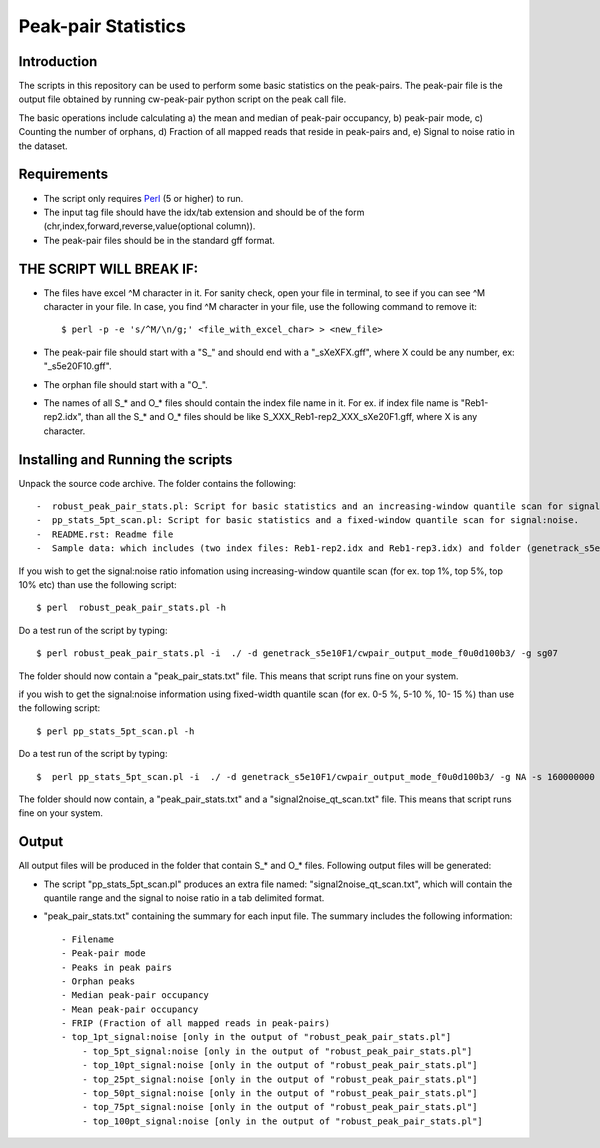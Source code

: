 Peak-pair Statistics
================

Introduction
-------------

The scripts in this repository can be used to perform some basic statistics on the peak-pairs. The peak-pair file is the output file obtained by running cw-peak-pair python script on the peak call file.

The basic operations include calculating a) the mean and median of peak-pair occupancy, b) peak-pair mode, c) Counting the number of orphans, d) Fraction of all mapped reads that reside in peak-pairs and, e) Signal to noise ratio in the dataset.

Requirements
------------

- The script only requires Perl_ (5 or higher) to run.
- The input tag file should have the idx/tab extension and should be of the form (chr,index,forward,reverse,value(optional column)).
- The peak-pair files should be in the standard gff format.


THE SCRIPT WILL BREAK IF:
------------------------

- The files have excel ^M character in it. For sanity check, open your file in terminal, to see if you can see ^M character in your file. In case, you find ^M character in your file, use the following command to remove it::

    $ perl -p -e 's/^M/\n/g;' <file_with_excel_char> > <new_file>

- The peak-pair file should start with a "S_" and should end with a "_sXeXFX.gff", where X could be any number, ex: "_s5e20F10.gff".
- The orphan file should start with a "O_".
- The names of all S_* and O_* files should contain the index file name in it. For ex. if index file name is "Reb1-rep2.idx", than all the S_* and O_* files should be like S_XXX_Reb1-rep2_XXX_sXe20F1.gff, where X is any character.


Installing and Running the scripts
------------

Unpack the source code archive. The folder contains the following::

-  robust_peak_pair_stats.pl: Script for basic statistics and an increasing-window quantile scan for signal:noise. 
-  pp_stats_5pt_scan.pl: Script for basic statistics and a fixed-window quantile scan for signal:noise.
-  README.rst: Readme file
-  Sample data: which includes (two index files: Reb1-rep2.idx and Reb1-rep3.idx) and folder (genetrack_s5e10F1) containing peak calls and a subfolder (cwpair_output_mode_f0u0d100b3) containing all the S_*, D_*, O_*, and P_*, peak-pair files


If you wish to get the signal:noise ratio infomation using increasing-window quantile scan (for ex. top 1%, top 5%, top 10% etc) than use the following script::

    $ perl  robust_peak_pair_stats.pl -h

Do a test run of the script by typing::

$ perl robust_peak_pair_stats.pl -i  ./ -d genetrack_s5e10F1/cwpair_output_mode_f0u0d100b3/ -g sg07

The folder should now contain a "peak_pair_stats.txt" file. This means that script runs fine on your system.

if you wish to get the signal:noise information using fixed-width quantile scan (for ex. 0-5 %, 5-10 %, 10- 15 %) than use the following script::

    $ perl pp_stats_5pt_scan.pl -h

Do a test run of the script by typing::

    $  perl pp_stats_5pt_scan.pl -i  ./ -d genetrack_s5e10F1/cwpair_output_mode_f0u0d100b3/ -g NA -s 160000000 -p 10

The folder should now contain, a "peak_pair_stats.txt" and a "signal2noise_qt_scan.txt" file.
This means that script runs fine on your system.


Output
------

All output files will be produced in the folder that contain S_* and O_* files.
Following output files will be generated:

- The script "pp_stats_5pt_scan.pl" produces an extra  file named: "signal2noise_qt_scan.txt", which will contain the quantile range and the signal to noise ratio in a tab delimited format.

- "peak_pair_stats.txt" containing the summary for each input file. The summary includes the following information::

    - Filename
    - Peak-pair mode
    - Peaks in peak pairs
    - Orphan peaks
    - Median peak-pair occupancy
    - Mean peak-pair occupancy
    - FRIP (Fraction of all mapped reads in peak-pairs) 
    - top_1pt_signal:noise [only in the output of "robust_peak_pair_stats.pl"]
	- top_5pt_signal:noise [only in the output of "robust_peak_pair_stats.pl"]
	- top_10pt_signal:noise [only in the output of "robust_peak_pair_stats.pl"]
	- top_25pt_signal:noise [only in the output of "robust_peak_pair_stats.pl"]
	- top_50pt_signal:noise [only in the output of "robust_peak_pair_stats.pl"]
	- top_75pt_signal:noise [only in the output of "robust_peak_pair_stats.pl"]
	- top_100pt_signal:noise [only in the output of "robust_peak_pair_stats.pl"]
	
   

.. _Perl: http://www.perl.org/
.. _Gff: http://genome.ucsc.edu/FAQ/FAQformat#format3
